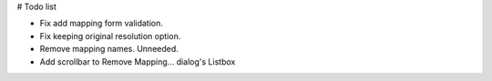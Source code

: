 # Todo list

- Fix add mapping form validation.
- Fix keeping original resolution option.
- Remove mapping names. Unneeded.
- Add scrollbar to Remove Mapping... dialog's Listbox
